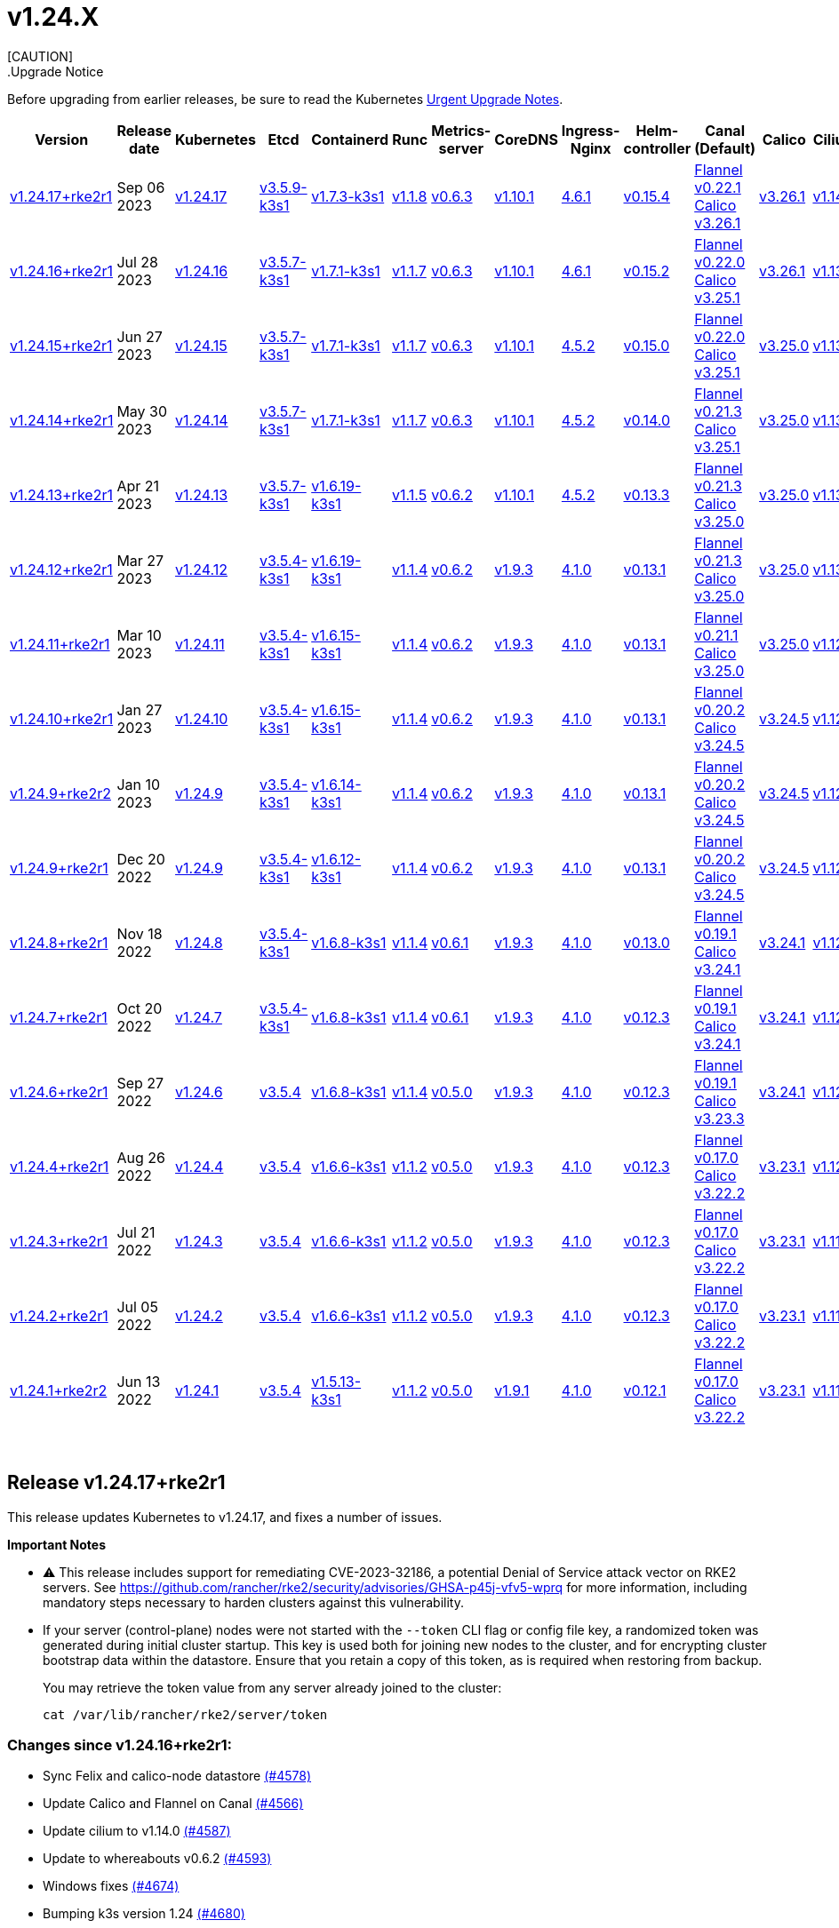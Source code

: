 = v1.24.X
:hide_table_of_contents: true
:sidebar_position: 7
[CAUTION]
.Upgrade Notice
====
Before upgrading from earlier releases, be sure to read the Kubernetes https://github.com/kubernetes/kubernetes/blob/master/CHANGELOG/CHANGELOG-1.24.md#urgent-upgrade-notes[Urgent Upgrade Notes].
====


|===
| Version | Release date | Kubernetes | Etcd | Containerd | Runc | Metrics-server | CoreDNS | Ingress-Nginx | Helm-controller | Canal (Default) | Calico | Cilium | Multus

| link:v1.24.X.adoc#release-v12417rke2r1[v1.24.17+rke2r1]
| Sep 06 2023
| https://github.com/kubernetes/kubernetes/blob/master/CHANGELOG/CHANGELOG-1.24.md#v12417[v1.24.17]
| https://github.com/k3s-io/etcd/releases/tag/v3.5.9-k3s1[v3.5.9-k3s1]
| https://github.com/k3s-io/containerd/releases/tag/v1.7.3-k3s1[v1.7.3-k3s1]
| https://github.com/opencontainers/runc/releases/tag/v1.1.8[v1.1.8]
| https://github.com/kubernetes-sigs/metrics-server/releases/tag/v0.6.3[v0.6.3]
| https://github.com/coredns/coredns/releases/tag/v1.10.1[v1.10.1]
| https://github.com/kubernetes/ingress-nginx/releases/tag/helm-chart-4.6.1[4.6.1]
| https://github.com/k3s-io/helm-controller/releases/tag/v0.15.4[v0.15.4]
| https://github.com/flannel-io/flannel/releases/tag/v0.22.1[Flannel v0.22.1] +
https://docs.tigera.io/calico/latest/release-notes/#v3.26[Calico v3.26.1]
| https://docs.tigera.io/calico/latest/release-notes/#v3.26[v3.26.1]
| https://github.com/cilium/cilium/releases/tag/v1.14.0[v1.14.0]
| https://github.com/k8snetworkplumbingwg/multus-cni/releases/tag/v4.0.2[v4.0.2]

| link:v1.24.X.adoc#release-v12416rke2r1[v1.24.16+rke2r1]
| Jul 28 2023
| https://github.com/kubernetes/kubernetes/blob/master/CHANGELOG/CHANGELOG-1.24.md#v12416[v1.24.16]
| https://github.com/k3s-io/etcd/releases/tag/v3.5.7-k3s1[v3.5.7-k3s1]
| https://github.com/k3s-io/containerd/releases/tag/v1.7.1-k3s1[v1.7.1-k3s1]
| https://github.com/opencontainers/runc/releases/tag/v1.1.7[v1.1.7]
| https://github.com/kubernetes-sigs/metrics-server/releases/tag/v0.6.3[v0.6.3]
| https://github.com/coredns/coredns/releases/tag/v1.10.1[v1.10.1]
| https://github.com/kubernetes/ingress-nginx/releases/tag/helm-chart-4.6.1[4.6.1]
| https://github.com/k3s-io/helm-controller/releases/tag/v0.15.2[v0.15.2]
| https://github.com/flannel-io/flannel/releases/tag/v0.22.0[Flannel v0.22.0] +
https://projectcalico.docs.tigera.io/archive/v3.25/release-notes/#v3251[Calico v3.25.1]
| https://projectcalico.docs.tigera.io/archive/v3.26/release-notes/#v3261[v3.26.1]
| https://github.com/cilium/cilium/releases/tag/v1.13.2[v1.13.2]
| https://github.com/k8snetworkplumbingwg/multus-cni/releases/tag/v4.0.2[v4.0.2]

| link:v1.24.X.adoc#release-v12415rke2r1[v1.24.15+rke2r1]
| Jun 27 2023
| https://github.com/kubernetes/kubernetes/blob/master/CHANGELOG/CHANGELOG-1.24.md#v12415[v1.24.15]
| https://github.com/k3s-io/etcd/releases/tag/v3.5.7-k3s1[v3.5.7-k3s1]
| https://github.com/k3s-io/containerd/releases/tag/v1.7.1-k3s1[v1.7.1-k3s1]
| https://github.com/opencontainers/runc/releases/tag/v1.1.7[v1.1.7]
| https://github.com/kubernetes-sigs/metrics-server/releases/tag/v0.6.3[v0.6.3]
| https://github.com/coredns/coredns/releases/tag/v1.10.1[v1.10.1]
| https://github.com/kubernetes/ingress-nginx/releases/tag/helm-chart-4.5.2[4.5.2]
| https://github.com/k3s-io/helm-controller/releases/tag/v0.15.0[v0.15.0]
| https://github.com/k3s-io/flannel/releases/tag/v0.22.0[Flannel v0.22.0] +
https://projectcalico.docs.tigera.io/archive/v3.25/release-notes/#v3251[Calico v3.25.1]
| https://projectcalico.docs.tigera.io/archive/v3.25/release-notes/#v3250[v3.25.0]
| https://github.com/cilium/cilium/releases/tag/v1.13.2[v1.13.2]
| https://github.com/k8snetworkplumbingwg/multus-cni/releases/tag/v3.9.3[v3.9.3]

| link:v1.24.X.adoc#release-v12414rke2r1[v1.24.14+rke2r1]
| May 30 2023
| https://github.com/kubernetes/kubernetes/blob/master/CHANGELOG/CHANGELOG-1.24.md#v12414[v1.24.14]
| https://github.com/k3s-io/etcd/releases/tag/v3.5.7-k3s1[v3.5.7-k3s1]
| https://github.com/k3s-io/containerd/releases/tag/v1.7.1-k3s1[v1.7.1-k3s1]
| https://github.com/opencontainers/runc/releases/tag/v1.1.7[v1.1.7]
| https://github.com/kubernetes-sigs/metrics-server/releases/tag/v0.6.3[v0.6.3]
| https://github.com/coredns/coredns/releases/tag/v1.10.1[v1.10.1]
| https://github.com/kubernetes/ingress-nginx/releases/tag/helm-chart-4.5.2[4.5.2]
| https://github.com/k3s-io/helm-controller/releases/tag/v0.14.0[v0.14.0]
| https://github.com/k3s-io/flannel/releases/tag/v0.21.3[Flannel v0.21.3] +
https://projectcalico.docs.tigera.io/archive/v3.25/release-notes/#v3251[Calico v3.25.1]
| https://projectcalico.docs.tigera.io/archive/v3.25/release-notes/#v3250[v3.25.0]
| https://github.com/cilium/cilium/releases/tag/v1.13.2[v1.13.2]
| https://github.com/k8snetworkplumbingwg/multus-cni/releases/tag/v3.9.3[v3.9.3]

| link:v1.24.X.adoc#release-v12413rke2r1[v1.24.13+rke2r1]
| Apr 21 2023
| https://github.com/kubernetes/kubernetes/blob/master/CHANGELOG/CHANGELOG-1.24.md#v12413[v1.24.13]
| https://github.com/k3s-io/etcd/releases/tag/v3.5.7-k3s1[v3.5.7-k3s1]
| https://github.com/k3s-io/containerd/releases/tag/v1.6.19-k3s1[v1.6.19-k3s1]
| https://github.com/opencontainers/runc/releases/tag/v1.1.5[v1.1.5]
| https://github.com/kubernetes-sigs/metrics-server/releases/tag/v0.6.2[v0.6.2]
| https://github.com/coredns/coredns/releases/tag/v1.10.1[v1.10.1]
| https://github.com/kubernetes/ingress-nginx/releases/tag/helm-chart-4.5.2[4.5.2]
| https://github.com/k3s-io/helm-controller/releases/tag/v0.13.3[v0.13.3]
| https://github.com/k3s-io/flannel/releases/tag/v0.21.3[Flannel v0.21.3] +
https://projectcalico.docs.tigera.io/archive/v3.25/release-notes/#v3250[Calico v3.25.0]
| https://projectcalico.docs.tigera.io/archive/v3.25/release-notes/#v3250[v3.25.0]
| https://github.com/cilium/cilium/releases/tag/v1.13.0[v1.13.0]
| https://github.com/k8snetworkplumbingwg/multus-cni/releases/tag/v3.9.3[v3.9.3]

| link:v1.24.X.adoc#release-v12412rke2r1[v1.24.12+rke2r1]
| Mar 27 2023
| https://github.com/kubernetes/kubernetes/blob/master/CHANGELOG/CHANGELOG-1.24.md#v12412[v1.24.12]
| https://github.com/k3s-io/etcd/releases/tag/v3.5.4-k3s1[v3.5.4-k3s1]
| https://github.com/k3s-io/containerd/releases/tag/v1.6.19-k3s1[v1.6.19-k3s1]
| https://github.com/opencontainers/runc/releases/tag/v1.1.4[v1.1.4]
| https://github.com/kubernetes-sigs/metrics-server/releases/tag/v0.6.2[v0.6.2]
| https://github.com/coredns/coredns/releases/tag/v1.9.3[v1.9.3]
| https://github.com/kubernetes/ingress-nginx/releases/tag/helm-chart-4.1.0[4.1.0]
| https://github.com/k3s-io/helm-controller/releases/tag/v0.13.1[v0.13.1]
| https://github.com/k3s-io/flannel/releases/tag/v0.21.3[Flannel v0.21.3] +
https://projectcalico.docs.tigera.io/archive/v3.25/release-notes/#v3250[Calico v3.25.0]
| https://projectcalico.docs.tigera.io/archive/v3.25/release-notes/#v3250[v3.25.0]
| https://github.com/cilium/cilium/releases/tag/v1.13.0[v1.13.0]
| https://github.com/k8snetworkplumbingwg/multus-cni/releases/tag/v3.9.3[v3.9.3]

| link:v1.24.X.adoc#release-v12411rke2r1[v1.24.11+rke2r1]
| Mar 10 2023
| https://github.com/kubernetes/kubernetes/blob/master/CHANGELOG/CHANGELOG-1.24.md#v12411[v1.24.11]
| https://github.com/k3s-io/etcd/releases/tag/v3.5.4-k3s1[v3.5.4-k3s1]
| https://github.com/k3s-io/containerd/releases/tag/v1.6.15-k3s1[v1.6.15-k3s1]
| https://github.com/opencontainers/runc/releases/tag/v1.1.4[v1.1.4]
| https://github.com/kubernetes-sigs/metrics-server/releases/tag/v0.6.2[v0.6.2]
| https://github.com/coredns/coredns/releases/tag/v1.9.3[v1.9.3]
| https://github.com/kubernetes/ingress-nginx/releases/tag/helm-chart-4.1.0[4.1.0]
| https://github.com/k3s-io/helm-controller/releases/tag/v0.13.1[v0.13.1]
| https://github.com/k3s-io/flannel/releases/tag/v0.21.1[Flannel v0.21.1] +
https://projectcalico.docs.tigera.io/archive/v3.25/release-notes/#v3250[Calico v3.25.0]
| https://projectcalico.docs.tigera.io/archive/v3.25/release-notes/#v3250[v3.25.0]
| https://github.com/cilium/cilium/releases/tag/v1.12.5[v1.12.5]
| https://github.com/k8snetworkplumbingwg/multus-cni/releases/tag/v3.9.3[v3.9.3]

| link:v1.24.X.adoc#release-v12410rke2r1[v1.24.10+rke2r1]
| Jan 27 2023
| https://github.com/kubernetes/kubernetes/blob/master/CHANGELOG/CHANGELOG-1.24.md#v12410[v1.24.10]
| https://github.com/k3s-io/etcd/releases/tag/v3.5.4-k3s1[v3.5.4-k3s1]
| https://github.com/k3s-io/containerd/releases/tag/v1.6.15-k3s1[v1.6.15-k3s1]
| https://github.com/opencontainers/runc/releases/tag/v1.1.4[v1.1.4]
| https://github.com/kubernetes-sigs/metrics-server/releases/tag/v0.6.2[v0.6.2]
| https://github.com/coredns/coredns/releases/tag/v1.9.3[v1.9.3]
| https://github.com/kubernetes/ingress-nginx/releases/tag/helm-chart-4.1.0[4.1.0]
| https://github.com/k3s-io/helm-controller/releases/tag/v0.13.1[v0.13.1]
| https://github.com/k3s-io/flannel/releases/tag/v0.20.2[Flannel v0.20.2] +
https://projectcalico.docs.tigera.io/archive/v3.24/release-notes/#v3245[Calico v3.24.5]
| https://projectcalico.docs.tigera.io/archive/v3.24/release-notes/#v3245[v3.24.5]
| https://github.com/cilium/cilium/releases/tag/v1.12.4[v1.12.4]
| https://github.com/k8snetworkplumbingwg/multus-cni/releases/tag/v3.9.3[v3.9.3]

| link:v1.24.X.adoc#release-v1249rke2r2[v1.24.9+rke2r2]
| Jan 10 2023
| https://github.com/kubernetes/kubernetes/blob/master/CHANGELOG/CHANGELOG-1.24.md#v1249[v1.24.9]
| https://github.com/k3s-io/etcd/releases/tag/v3.5.4-k3s1[v3.5.4-k3s1]
| https://github.com/k3s-io/containerd/releases/tag/v1.6.14-k3s1[v1.6.14-k3s1]
| https://github.com/opencontainers/runc/releases/tag/v1.1.4[v1.1.4]
| https://github.com/kubernetes-sigs/metrics-server/releases/tag/v0.6.2[v0.6.2]
| https://github.com/coredns/coredns/releases/tag/v1.9.3[v1.9.3]
| https://github.com/kubernetes/ingress-nginx/releases/tag/helm-chart-4.1.0[4.1.0]
| https://github.com/k3s-io/helm-controller/releases/tag/v0.13.1[v0.13.1]
| https://github.com/k3s-io/flannel/releases/tag/v0.20.2[Flannel v0.20.2] +
https://projectcalico.docs.tigera.io/archive/v3.24/release-notes/#v3245[Calico v3.24.5]
| https://projectcalico.docs.tigera.io/archive/v3.24/release-notes/#v3245[v3.24.5]
| https://github.com/cilium/cilium/releases/tag/v1.12.4[v1.12.4]
| https://github.com/k8snetworkplumbingwg/multus-cni/releases/tag/v3.9[v3.9]

| link:v1.24.X.adoc#release-v1249rke2r1[v1.24.9+rke2r1]
| Dec 20 2022
| https://github.com/kubernetes/kubernetes/blob/master/CHANGELOG/CHANGELOG-1.24.md#v1249[v1.24.9]
| https://github.com/k3s-io/etcd/releases/tag/v3.5.4-k3s1[v3.5.4-k3s1]
| https://github.com/k3s-io/containerd/releases/tag/v1.6.12-k3s1[v1.6.12-k3s1]
| https://github.com/opencontainers/runc/releases/tag/v1.1.4[v1.1.4]
| https://github.com/kubernetes-sigs/metrics-server/releases/tag/v0.6.2[v0.6.2]
| https://github.com/coredns/coredns/releases/tag/v1.9.3[v1.9.3]
| https://github.com/kubernetes/ingress-nginx/releases/tag/helm-chart-4.1.0[4.1.0]
| https://github.com/k3s-io/helm-controller/releases/tag/v0.13.1[v0.13.1]
| https://github.com/k3s-io/flannel/releases/tag/v0.20.2[Flannel v0.20.2] +
https://projectcalico.docs.tigera.io/archive/v3.24/release-notes/#v3245[Calico v3.24.5]
| https://projectcalico.docs.tigera.io/archive/v3.24/release-notes/#v3245[v3.24.5]
| https://github.com/cilium/cilium/releases/tag/v1.12.4[v1.12.4]
| https://github.com/k8snetworkplumbingwg/multus-cni/releases/tag/v3.9[v3.9]

| link:v1.24.X.adoc#release-v1248rke2r1[v1.24.8+rke2r1]
| Nov 18 2022
| https://github.com/kubernetes/kubernetes/blob/master/CHANGELOG/CHANGELOG-1.24.md#v1248[v1.24.8]
| https://github.com/k3s-io/etcd/releases/tag/v3.5.4-k3s1[v3.5.4-k3s1]
| https://github.com/k3s-io/containerd/releases/tag/v1.6.8-k3s1[v1.6.8-k3s1]
| https://github.com/opencontainers/runc/releases/tag/v1.1.4[v1.1.4]
| https://github.com/kubernetes-sigs/metrics-server/releases/tag/v0.6.1[v0.6.1]
| https://github.com/coredns/coredns/releases/tag/v1.9.3[v1.9.3]
| https://github.com/kubernetes/ingress-nginx/releases/tag/helm-chart-4.1.0[4.1.0]
| https://github.com/k3s-io/helm-controller/releases/tag/v0.13.0[v0.13.0]
| https://github.com/k3s-io/flannel/releases/tag/v0.19.1[Flannel v0.19.1] +
https://projectcalico.docs.tigera.io/archive/v3.24/release-notes/#v3241[Calico v3.24.1]
| https://projectcalico.docs.tigera.io/archive/v3.24/release-notes/#v3241[v3.24.1]
| https://github.com/cilium/cilium/releases/tag/v1.12.3[v1.12.3]
| https://github.com/k8snetworkplumbingwg/multus-cni/releases/tag/v3.8[v3.8]

| link:v1.24.X.adoc#release-v1247rke2r1[v1.24.7+rke2r1]
| Oct 20 2022
| https://github.com/kubernetes/kubernetes/blob/master/CHANGELOG/CHANGELOG-1.24.md#v1247[v1.24.7]
| https://github.com/k3s-io/etcd/releases/tag/v3.5.4-k3s1[v3.5.4-k3s1]
| https://github.com/k3s-io/containerd/releases/tag/v1.6.8-k3s1[v1.6.8-k3s1]
| https://github.com/opencontainers/runc/releases/tag/v1.1.4[v1.1.4]
| https://github.com/kubernetes-sigs/metrics-server/releases/tag/v0.6.1[v0.6.1]
| https://github.com/coredns/coredns/releases/tag/v1.9.3[v1.9.3]
| https://github.com/kubernetes/ingress-nginx/releases/tag/helm-chart-4.1.0[4.1.0]
| https://github.com/k3s-io/helm-controller/releases/tag/v0.12.3[v0.12.3]
| https://github.com/k3s-io/flannel/releases/tag/v0.19.1[Flannel v0.19.1] +
https://projectcalico.docs.tigera.io/archive/v3.24/release-notes/#v3241[Calico v3.24.1]
| https://projectcalico.docs.tigera.io/archive/v3.24/release-notes/#v3241[v3.24.1]
| https://github.com/cilium/cilium/releases/tag/v1.12.1[v1.12.1]
| https://github.com/k8snetworkplumbingwg/multus-cni/releases/tag/v3.8[v3.8]

| link:v1.24.X.adoc#release-v1246rke2r1[v1.24.6+rke2r1]
| Sep 27 2022
| https://github.com/kubernetes/kubernetes/blob/master/CHANGELOG/CHANGELOG-1.24.md#v1246[v1.24.6]
| https://github.com/k3s-io/etcd/releases/tag/v3.5.4[v3.5.4]
| https://github.com/k3s-io/containerd/releases/tag/v1.6.8-k3s1[v1.6.8-k3s1]
| https://github.com/opencontainers/runc/releases/tag/v1.1.4[v1.1.4]
| https://github.com/kubernetes-sigs/metrics-server/releases/tag/v0.5.0[v0.5.0]
| https://github.com/coredns/coredns/releases/tag/v1.9.3[v1.9.3]
| https://github.com/kubernetes/ingress-nginx/releases/tag/helm-chart-4.1.0[4.1.0]
| https://github.com/k3s-io/helm-controller/releases/tag/v0.12.3[v0.12.3]
| https://github.com/k3s-io/flannel/releases/tag/v0.19.1[Flannel v0.19.1] +
https://projectcalico.docs.tigera.io/archive/v3.23/release-notes/#v3233[Calico v3.23.3]
| https://projectcalico.docs.tigera.io/archive/v3.24/release-notes/#v3241[v3.24.1]
| https://github.com/cilium/cilium/releases/tag/v1.12.1[v1.12.1]
| https://github.com/k8snetworkplumbingwg/multus-cni/releases/tag/v3.8[v3.8]

| link:v1.24.X.adoc#release-v1244rke2r1[v1.24.4+rke2r1]
| Aug 26 2022
| https://github.com/kubernetes/kubernetes/blob/master/CHANGELOG/CHANGELOG-1.24.md#v1244[v1.24.4]
| https://github.com/k3s-io/etcd/releases/tag/v3.5.4[v3.5.4]
| https://github.com/k3s-io/containerd/releases/tag/v1.6.6-k3s1[v1.6.6-k3s1]
| https://github.com/opencontainers/runc/releases/tag/v1.1.2[v1.1.2]
| https://github.com/kubernetes-sigs/metrics-server/releases/tag/v0.5.0[v0.5.0]
| https://github.com/coredns/coredns/releases/tag/v1.9.3[v1.9.3]
| https://github.com/kubernetes/ingress-nginx/releases/tag/helm-chart-4.1.0[4.1.0]
| https://github.com/k3s-io/helm-controller/releases/tag/v0.12.3[v0.12.3]
| https://github.com/k3s-io/flannel/releases/tag/v0.17.0[Flannel v0.17.0] +
https://projectcalico.docs.tigera.io/archive/v3.22/release-notes/#v3222[Calico v3.22.2]
| https://projectcalico.docs.tigera.io/archive/v3.23/release-notes/#v3231[v3.23.1]
| https://github.com/cilium/cilium/releases/tag/v1.12.0[v1.12.0]
| https://github.com/k8snetworkplumbingwg/multus-cni/releases/tag/v3.8[v3.8]

| link:v1.24.X.adoc#release-v1243rke2r1[v1.24.3+rke2r1]
| Jul 21 2022
| https://github.com/kubernetes/kubernetes/blob/master/CHANGELOG/CHANGELOG-1.24.md#v1243[v1.24.3]
| https://github.com/k3s-io/etcd/releases/tag/v3.5.4[v3.5.4]
| https://github.com/k3s-io/containerd/releases/tag/v1.6.6-k3s1[v1.6.6-k3s1]
| https://github.com/opencontainers/runc/releases/tag/v1.1.2[v1.1.2]
| https://github.com/kubernetes-sigs/metrics-server/releases/tag/v0.5.0[v0.5.0]
| https://github.com/coredns/coredns/releases/tag/v1.9.3[v1.9.3]
| https://github.com/kubernetes/ingress-nginx/releases/tag/helm-chart-4.1.0[4.1.0]
| https://github.com/k3s-io/helm-controller/releases/tag/v0.12.3[v0.12.3]
| https://github.com/k3s-io/flannel/releases/tag/v0.17.0[Flannel v0.17.0] +
https://projectcalico.docs.tigera.io/archive/v3.22/release-notes/#v3222[Calico v3.22.2]
| https://projectcalico.docs.tigera.io/archive/v3.23/release-notes/#v3231[v3.23.1]
| https://github.com/cilium/cilium/releases/tag/v1.11.5[v1.11.5]
| https://github.com/k8snetworkplumbingwg/multus-cni/releases/tag/v3.8[v3.8]

| link:v1.24.X.adoc#release-v1242rke2r1[v1.24.2+rke2r1]
| Jul 05 2022
| https://github.com/kubernetes/kubernetes/blob/master/CHANGELOG/CHANGELOG-1.24.md#v1242[v1.24.2]
| https://github.com/k3s-io/etcd/releases/tag/v3.5.4[v3.5.4]
| https://github.com/k3s-io/containerd/releases/tag/v1.6.6-k3s1[v1.6.6-k3s1]
| https://github.com/opencontainers/runc/releases/tag/v1.1.2[v1.1.2]
| https://github.com/kubernetes-sigs/metrics-server/releases/tag/v0.5.0[v0.5.0]
| https://github.com/coredns/coredns/releases/tag/v1.9.3[v1.9.3]
| https://github.com/kubernetes/ingress-nginx/releases/tag/helm-chart-4.1.0[4.1.0]
| https://github.com/k3s-io/helm-controller/releases/tag/v0.12.3[v0.12.3]
| https://github.com/k3s-io/flannel/releases/tag/v0.17.0[Flannel v0.17.0] +
https://projectcalico.docs.tigera.io/archive/v3.22/release-notes/#v3222[Calico v3.22.2]
| https://projectcalico.docs.tigera.io/archive/v3.23/release-notes/#v3231[v3.23.1]
| https://github.com/cilium/cilium/releases/tag/v1.11.5[v1.11.5]
| https://github.com/k8snetworkplumbingwg/multus-cni/releases/tag/v3.8[v3.8]

| link:v1.24.X.adoc#release-v1241rke2r2[v1.24.1+rke2r2]
| Jun 13 2022
| https://github.com/kubernetes/kubernetes/blob/master/CHANGELOG/CHANGELOG-1.24.md#v1241[v1.24.1]
| https://github.com/k3s-io/etcd/releases/tag/v3.5.4[v3.5.4]
| https://github.com/k3s-io/containerd/releases/tag/v1.5.13-k3s1[v1.5.13-k3s1]
| https://github.com/opencontainers/runc/releases/tag/v1.1.2[v1.1.2]
| https://github.com/kubernetes-sigs/metrics-server/releases/tag/v0.5.0[v0.5.0]
| https://github.com/coredns/coredns/releases/tag/v1.9.1[v1.9.1]
| https://github.com/kubernetes/ingress-nginx/releases/tag/helm-chart-4.1.0[4.1.0]
| https://github.com/k3s-io/helm-controller/releases/tag/v0.12.1[v0.12.1]
| https://github.com/k3s-io/flannel/releases/tag/v0.17.0[Flannel v0.17.0] +
https://projectcalico.docs.tigera.io/archive/v3.22/release-notes/#v3222[Calico v3.22.2]
| https://projectcalico.docs.tigera.io/archive/v3.23/release-notes/#v3231[v3.23.1]
| https://github.com/cilium/cilium/releases/tag/v1.11.5[v1.11.5]
| https://github.com/k8snetworkplumbingwg/multus-cni/releases/tag/v3.8[v3.8]
|===

{blank} +

== Release v1.24.17+rke2r1

// v1.24.17+rke2r1

This release updates Kubernetes to v1.24.17, and fixes a number of issues.

*Important Notes*

* ⚠️ This release includes support for remediating CVE-2023-32186, a potential Denial of Service attack vector on RKE2 servers. See https://github.com/rancher/rke2/security/advisories/GHSA-p45j-vfv5-wprq for more information, including mandatory steps necessary to harden clusters against this vulnerability.
* If your server (control-plane) nodes were not started with the `--token` CLI flag or config file key, a randomized token was generated during initial cluster startup. This key is used both for joining new nodes to the cluster, and for encrypting cluster bootstrap data within the datastore. Ensure that you retain a copy of this token, as is required when restoring from backup.
+
You may retrieve the token value from any server already joined to the cluster:
+
[,bash]
----
cat /var/lib/rancher/rke2/server/token
----

=== Changes since v1.24.16+rke2r1:

* Sync Felix and calico-node datastore https://github.com/rancher/rke2/pull/4578[(#4578)]
* Update Calico and Flannel on Canal https://github.com/rancher/rke2/pull/4566[(#4566)]
* Update cilium to v1.14.0 https://github.com/rancher/rke2/pull/4587[(#4587)]
* Update to whereabouts v0.6.2 https://github.com/rancher/rke2/pull/4593[(#4593)]
* Windows fixes https://github.com/rancher/rke2/pull/4674[(#4674)]
* Bumping k3s version 1.24 https://github.com/rancher/rke2/pull/4680[(#4680)]
* Version bumps and backports for 2023-08 release https://github.com/rancher/rke2/pull/4687[(#4687)]
 ** Updated the embedded containerd to v1.7.3+k3s1
 ** Updated the embedded runc to v1.1.8
 ** Updated the embedded etcd to v3.5.9+k3s1
 ** Security bump to docker/distribution
 ** Fix static pod UID generation and cleanup
 ** Fix default server address for rotate-ca command
* Upgrade multus chart to v4.0.2-build2023081100 https://github.com/rancher/rke2/pull/4682[(#4682)]
* Update to 1.24.17 https://github.com/rancher/rke2/pull/4689[(#4689)]
* Bump K3s version for v1.24 https://github.com/rancher/rke2/pull/4704[(#4704)]
 ** Added a new `--tls-san-security` option. This flag defaults to false, but can be set to true to disable automatically adding SANs to the server's TLS certificate to satisfy any hostname requested by a client.
* Add additional static pod cleanup during cluster reset https://github.com/rancher/rke2/pull/4727[(#4727)]

'''

== Release https://github.com/rancher/rke2/releases/tag/v1.24.16+rke2r1[v1.24.16+rke2r1]

// v1.24.16+rke2r1

This release updates Kubernetes to v1.24.16, and fixes a number of issues.

*Important Note*

If your server (control-plane) nodes were not started with the `--token` CLI flag or config file key, a randomized token was generated during initial cluster startup. This key is used both for joining new nodes to the cluster, and for encrypting cluster bootstrap data within the datastore. Ensure that you retain a copy of this token, as is required when restoring from backup.

You may retrieve the token value from any server already joined to the cluster:

[,bash]
----
cat /var/lib/rancher/rke2/server/token
----

=== Changes since v1.24.15+rke2r1:

* Update Calico to v3.26.1 https://github.com/rancher/rke2/pull/4426[(#4426)]
* Update multus version https://github.com/rancher/rke2/pull/4434[(#4434)]
* Add log files for felix and calico https://github.com/rancher/rke2/pull/4440[(#4440)]
* Update K3s for 2023-07 releases https://github.com/rancher/rke2/pull/4450[(#4450)]
* Bump ingress-nginx charts to v1.7.1 https://github.com/rancher/rke2/pull/4456[(#4456)]
* Add support for cni none on windows and initial windows-bgp backend https://github.com/rancher/rke2/pull/4462[(#4462)]
* Updated Calico crd on Canal https://github.com/rancher/rke2/pull/4469[(#4469)]
* Update to v1.24.16 https://github.com/rancher/rke2/pull/4497[(#4497)]

'''

== Release https://github.com/rancher/rke2/releases/tag/v1.24.15+rke2r1[v1.24.15+rke2r1]

// v1.24.15+rke2r1

This release updates Kubernetes to v1.24.15, and fixes a number of issues.

*Important Note*

If your server (control-plane) nodes were not started with the `--token` CLI flag or config file key, a randomized token was generated during initial cluster startup. This key is used both for joining new nodes to the cluster, and for encrypting cluster bootstrap data within the datastore. Ensure that you retain a copy of this token, as is required when restoring from backup.

You may retrieve the token value from any server already joined to the cluster:

[,bash]
----
cat /var/lib/rancher/rke2/server/token
----

=== Changes since v1.24.14+rke2r1:

* Update canal chart https://github.com/rancher/rke2/pull/4345[(#4345)]
* Bump K3s version for v1.24 https://github.com/rancher/rke2/pull/4359[(#4359)]
* Update rke2 https://github.com/rancher/rke2/pull/4366[(#4366)]
* Bump harvester cloud provider 0.2.2 https://github.com/rancher/rke2/pull/4374[(#4374)]
* Preserve mode when extracting runtime data https://github.com/rancher/rke2/pull/4380[(#4380)]
* Use our own file copy logic instead of continuity https://github.com/rancher/rke2/pull/4391[(#4391)]

'''

== Release https://github.com/rancher/rke2/releases/tag/v1.24.14+rke2r1[v1.24.14+rke2r1]

// v1.24.14+rke2r1

This release updates Kubernetes to v1.24.14, and fixes a number of issues.

*Important Note*

. If your server (control-plane) nodes were not started with the `--token` CLI flag or config file key, a randomized token was generated during initial cluster startup. This key is used both for joining new nodes to the cluster, and for encrypting cluster bootstrap data within the datastore. Ensure that you retain a copy of this token, as is required when restoring from backup.

You may retrieve the token value from any server already joined to the cluster:

[,bash]
----
cat /var/lib/rancher/rke2/server/token
----

. Many systems have updated their packages with newer version of container-selinux (> v2.191.0) which is incompatible with our rke2-selinux policy and require a change in policy. We have updated our policy; you will notice the rke2-selinux package being upgraded from version v0.11.1 to newer version v0.12.0.

=== Changes since v1.24.13+rke2r1:

* Fix drone dispatch step https://github.com/rancher/rke2/pull/4150[(#4150)]
* Update Cilium to v1.13.2 https://github.com/rancher/rke2/pull/4177[(#4177)]
* Bump golangci-lint for golang 1.20 compat and fix warnings https://github.com/rancher/rke2/pull/4189[(#4189)]
* Enable --with-node-id flag (#4131) https://github.com/rancher/rke2/pull/4192[(#4192)]
* Update Calico image on Canal https://github.com/rancher/rke2/pull/4220[(#4220)]
* Move Drone dispatch pipeline https://github.com/rancher/rke2/pull/4203[(#4203)]
* Backport fixes and bump K3s/containerd/runc versions https://github.com/rancher/rke2/pull/4213[(#4213)]
 ** The bundled containerd and runc versions have been bumped to v1.7.1-k3s1/v1.1.7
 ** Replace `github.com/ghodss/yaml` with `sigs.k8s.io/yaml`
 ** Fix hardcoded file mount handling for default audit log filename
* Bump metrics-server to v0.6.3 https://github.com/rancher/rke2/pull/4247[(#4247)]
* V1.24.14+rke2r1 https://github.com/rancher/rke2/pull/4262[(#4262)]
* Bump vsphere csi/cpi charts https://github.com/rancher/rke2/pull/4274[(#4274)]
* Bump vsphere csi to remove duplicate CSI deployment. https://github.com/rancher/rke2/pull/4298[(#4298)]

'''

== Release https://github.com/rancher/rke2/releases/tag/v1.24.13+rke2r1[v1.24.13+rke2r1]

// v1.24.13+rke2r1

This release updates Kubernetes to v1.24.13, and fixes a number of issues.

*Important Note*

If your server (control-plane) nodes were not started with the `--token` CLI flag or config file key, a randomized token was generated during initial cluster startup. This key is used both for joining new nodes to the cluster, and for encrypting cluster bootstrap data within the datastore. Ensure that you retain a copy of this token, as is required when restoring from backup.

You may retrieve the token value from any server already joined to the cluster:

[,bash]
----
cat /var/lib/rancher/rke2/server/token
----

=== Changes since v1.24.12+rke2r1:

* Update whereabouts to v0.6.1 https://github.com/rancher/rke2/pull/4084[(#4084)]
* Updated Calico chart to add crd missing values https://github.com/rancher/rke2/pull/4049[(#4049)]
* Bump ingress-nginx to 1.6.4 https://github.com/rancher/rke2/pull/4095[(#4095)]
* Bump k3s and component versions for 2023-04 release https://github.com/rancher/rke2/pull/4100[(#4100)]
* Automatically add volume mount for audit-log-path dir if set https://github.com/rancher/rke2/pull/4110[(#4110)]
* Update Kubernetes to v1.24.13 https://github.com/rancher/rke2/pull/4117[(#4117)]

'''

== Release https://github.com/rancher/rke2/releases/tag/v1.24.12+rke2r1[v1.24.12+rke2r1]

// v1.24.12+rke2r1

This release updates Kubernetes to v1.24.12, and fixes a number of issues.

*Important Note*

If your server (control-plane) nodes were not started with the `--token` CLI flag or config file key, a randomized token was generated during initial cluster startup. This key is used both for joining new nodes to the cluster, and for encrypting cluster bootstrap data within the datastore. Ensure that you retain a copy of this token, as is required when restoring from backup.

You may retrieve the token value from any server already joined to the cluster:

[,bash]
----
cat /var/lib/rancher/rke2/server/token
----

=== Changes since v1.24.11+rke2r1:

* Update Flannel version to v0.21.3 on Canal https://github.com/rancher/rke2/pull/3984[(#3984)]
* Remove Root debug + Remove unmounts https://github.com/rancher/rke2/pull/3987[(#3987)]
* Bump K3s https://github.com/rancher/rke2/pull/3991[(#3991)]
* Don't package empty windows folder https://github.com/rancher/rke2/pull/3997[(#3997)]
* Update cilim to v1.13.0 https://github.com/rancher/rke2/pull/4007[(#4007)]
* Bump harvester csi driver to v0.1.16 https://github.com/rancher/rke2/pull/4006[(#4006)]
* Bump k3s and containerd https://github.com/rancher/rke2/pull/4016[(#4016)]
* Improve uninstallation on RHEL based OS https://github.com/rancher/rke2/pull/4020[(#4020)]
* Update 1.24 and Go https://github.com/rancher/rke2/pull/4030[(#4030)]

'''

== Release https://github.com/rancher/rke2/releases/tag/v1.24.11+rke2r1[v1.24.11+rke2r1]

// v1.24.11+rke2r1

This release updates Kubernetes to v1.24.11, and fixes a number of issues.

*Important Note*

If your server (control-plane) nodes were not started with the `--token` CLI flag or config file key, a randomized token was generated during initial cluster startup. This key is used both for joining new nodes to the cluster, and for encrypting cluster bootstrap data within the datastore. Ensure that you retain a copy of this token, as is required when restoring from backup.

You may retrieve the token value from any server already joined to the cluster:

[,bash]
----
cat /var/lib/rancher/rke2/server/token
----

=== Changes since v1.24.10+rke2r1:

* Don't handle kube-proxy in static pod cleanup https://github.com/rancher/rke2/pull/3836[(#3836)]
* Bump cilium images https://github.com/rancher/rke2/pull/3826[(#3826)]
* Update canal chart to v3.25.0-build2023020901 https://github.com/rancher/rke2/pull/3885[(#3885)]
* Remove pod logs as part of killall https://github.com/rancher/rke2/pull/3868[(#3868)]
* Bump wharfie and go-containerregistry https://github.com/rancher/rke2/pull/3865[(#3865)]
* Update Calico to v3.25.0 https://github.com/rancher/rke2/pull/3891[(#3891)]
* Bump k3s version https://github.com/rancher/rke2/pull/3899[(#3899)]
 ** Fixed an issue where leader-elected controllers for managed etcd did not run on etcd-only nodes
 ** RKE2 now functions properly when the cluster CA certificates are signed by an existing root or intermediate CA. You can find a sample script for generating such certificates before RKE2 starts in the K3s repo at https://github.com/k3s-io/k3s/blob/master/contrib/util/generate-custom-ca-certs.sh[contrib/util/certs.sh].
 ** RKE2 now supports `kubeadm` style join tokens. `rke2 token create` now creates join token secrets, optionally with a limited TTL.
 ** RKE2 agents joined with an expired or deleted token stay in the cluster using existing client certificates via the NodeAuthorization admission plugin, unless their Node object is deleted from the cluster.
 ** ServiceLB now honors the Service's ExternalTrafficPolicy. When set to Local, the LoadBalancer will only advertise addresses of Nodes with a Pod for the Service, and will not forward traffic to other cluster members. (ServiceLB is still disabled by default)
* Bump K3s commit https://github.com/rancher/rke2/pull/3907[(#3907)]
* Add bootstrap token auth handler https://github.com/rancher/rke2/pull/3922[(#3922)]
* Update to kubernetes v1.24.11 https://github.com/rancher/rke2/pull/3950[(#3950)]

'''

== Release https://github.com/rancher/rke2/releases/tag/v1.24.10+rke2r1[v1.24.10+rke2r1]

// v1.24.10+rke2r1

This release updates Kubernetes to v1.24.10 to backport registry changes and fix two critical issues.

*Important Note*

If your server (control-plane) nodes were not started with the `--token` CLI flag or config file key, a randomized token was generated during initial cluster startup. This key is used both for joining new nodes to the cluster, and for encrypting cluster bootstrap data within the datastore. Ensure that you retain a copy of this token, as is required when restoring from backup.

You may retrieve the token value from any server already joined to the cluster:

[,bash]
----
cat /var/lib/rancher/rke2/server/token
----

=== Changes since v1.24.9+rke2r2:

* Update multus to v3.9.3 and whereabouts to v0.6 https://github.com/rancher/rke2/pull/3792[(#3792)]
* Bump vSphere CPI chart to v1.24.3 https://github.com/rancher/rke2/pull/3763[(#3763)]
* Generate report and upload test results (#3771) https://github.com/rancher/rke2/pull/3795[(#3795)]
* Bump harvester cloud provider and harvester csi driver https://github.com/rancher/rke2/pull/3784[(#3784)]
* Bump containerd to v1.6.15-k3s1 https://github.com/rancher/rke2/pull/3779[(#3779)]
* Bump K3s version for tls-cipher-suites fix https://github.com/rancher/rke2/pull/3798[(#3798)]

'''

== Release https://github.com/rancher/rke2/releases/tag/v1.24.9+rke2r2[v1.24.9+rke2r2]

// v1.24.9+rke2r2

This release updates containerd to v1.6.14 to resolve an issue where pods would lose their CNI information when containerd was restarted.

*Important Note*

If your server (control-plane) nodes were not started with the `--token` CLI flag or config file key, a randomized token was generated during initial cluster startup. This key is used both for joining new nodes to the cluster, and for encrypting cluster bootstrap data within the datastore. Ensure that you retain a copy of this token, as is required when restoring from backup.

You may retrieve the token value from any server already joined to the cluster:

[,bash]
----
cat /var/lib/rancher/rke2/server/token
----

=== Changes since v1.24.9+rke2r1:

* Bump containerd to v1.6.14-k3s1 https://github.com/rancher/rke2/pull/3747[(#3747)]
 ** The embedded containerd version has been bumped to v1.6.14-k3s1. This includes a backported fix for https://github.com/containerd/containerd/issues/7843[containerd/7843] which caused pods to lose their CNI info when containerd was restarted, which in turn caused the kubelet to recreate the pod.
 ** Windows agents now use the k3s fork of containerd, which includes support for registry rewrites.

'''

== Release https://github.com/rancher/rke2/releases/tag/v1.24.9+rke2r1[v1.24.9+rke2r1]

// v1.24.9+rke2r1

____
== ⚠️ WARNING

This release is affected by https://github.com/containerd/containerd/issues/7843, which causes the kubelet to restart all pods whenever RKE2 is restarted. For this reason, we have removed this RKE2 release from the channel server. Please use `v1.24.9+rke2r2` instead.
____

This release updates Kubernetes to v1.24.9, fixes a number of minor issues, and includes security updates.

*Important Note*

If your server (control-plane) nodes were not started with the `--token` CLI flag or config file key, a randomized token was generated during initial cluster startup. This key is used both for joining new nodes to the cluster, and for encrypting cluster bootstrap data within the datastore. Ensure that you retain a copy of this token, as is required when restoring from backup.

You may retrieve the token value from any server already joined to the cluster:

[,bash]
----
cat /var/lib/rancher/rke2/server/token
----

=== Changes since v1.24.8+rke2r1:

* Add more tests to the windows env https://github.com/rancher/rke2/pull/3606[(#3606)]
* Update Canal version https://github.com/rancher/rke2/pull/3626[(#3626)]
* [Backport 1.24] update rke2-calico chart to v3.24.501 https://github.com/rancher/rke2/pull/3630[(#3630)]
* [Backport 1.24] update multus chart to v3.9-build2022102805 https://github.com/rancher/rke2/pull/3636[(#3636)]
* Backports for 2022-12 https://github.com/rancher/rke2/pull/3648[(#3648)]
* Updated cilium version and added new cilium images https://github.com/rancher/rke2/pull/3643[(#3643)]
* Support autodetection interface methods in windows https://github.com/rancher/rke2/pull/3651[(#3651)]
* Bump hardened-ingress-nginx to v1.4.1 https://github.com/rancher/rke2/pull/3616[(#3616)]
* Update to version 1.24.9 https://github.com/rancher/rke2/pull/3659[(#3659)]
* Bump K3s and containerd version for v1.24 https://github.com/rancher/rke2/pull/3676[(#3676)]
* [Backport v1.24] Fixed cilium chart when enabled hubble images https://github.com/rancher/rke2/pull/3689[(#3689)]
* Bump ingress-nginx https://github.com/rancher/rke2/pull/3705[(#3705)]

'''

== Release https://github.com/rancher/rke2/releases/tag/v1.24.8+rke2r1[v1.24.8+rke2r1]

// v1.24.8+rke2r1

This release updates Kubernetes to v1.24.8, fixes a number of minor issues, and includes security updates.

*Important Note*

If your server (control-plane) nodes were not started with the `--token` CLI flag or config file key, a randomized token was generated during initial cluster startup. This key is used both for joining new nodes to the cluster, and for encrypting cluster bootstrap data within the datastore. Ensure that you retain a copy of this token, as is required when restoring from backup.

You may retrieve the token value from any server already joined to the cluster:

[,bash]
----
cat /var/lib/rancher/rke2/server/token
----

=== Changes since v1.24.7+rke2r1:

* Remove the CNI plugin dir when uninstalling rke2 https://github.com/rancher/rke2/pull/3503[(#3503)]
* Update Cilium to 1.12.3 and use portmap as default https://github.com/rancher/rke2/pull/3511[(#3511)]
* Read VXLAN_ADAPTER env and use it to create the external network https://github.com/rancher/rke2/pull/3524[(#3524)]
* Bump K3s version for v1.24 https://github.com/rancher/rke2/pull/3528[(#3528)]
* Update Calico chart to support PSP for CIS 1.6 https://github.com/rancher/rke2/pull/3536[(#3536)]
* Bump vsphere charts https://github.com/rancher/rke2/pull/3538[(#3538)]
* Use the Cilium chart that fixes the portmap issue with system_default... https://github.com/rancher/rke2/pull/3554[(#3554)]

'''

== Release https://github.com/rancher/rke2/releases/tag/v1.24.7+rke2r1[v1.24.7+rke2r1]

// v1.24.7+rke2r1

This release updates Kubernetes to v1.24.7, fixes a number of minor issues, and includes security updates.

*Important Note*

If your server (control-plane) nodes were not started with the `--token` CLI flag or config file key, a randomized token was generated during initial cluster startup. This key is used both for joining new nodes to the cluster, and for encrypting cluster bootstrap data within the datastore. Ensure that you retain a copy of this token, as is required when restoring from backup.

You may retrieve the token value from any server already joined to the cluster:

[,bash]
----
cat /var/lib/rancher/rke2/server/token
----

=== Changes since v1.24.6+rke2r1:

* Upgrade Calico version on Windows https://github.com/rancher/rke2/pull/3396[(#3396)]
* Bump vsphere csi/cpi charts and images https://github.com/rancher/rke2/pull/3358[(#3358)]
* Updated Canal chart to fix token renewal from calico-node https://github.com/rancher/rke2/pull/3431[(#3431)]
* K3s pull-through and backports from master https://github.com/rancher/rke2/pull/3435[(#3435)]
* Update canal to v3.24.1 https://github.com/rancher/rke2/pull/3447[(#3447)]
* Bump CCM image tag  https://github.com/rancher/rke2/pull/3466[(#3466)]

'''

== Release https://github.com/rancher/rke2/releases/tag/v1.24.6+rke2r1[v1.24.6+rke2r1]

// v1.24.6+rke2r1

This release updates Kubernetes to v1.24.6, fixes a number of minor issues, and includes security updates.

*Important Note*

If your server (control-plane) nodes were not started with the `--token` CLI flag or config file key, a randomized token was generated during initial cluster startup. This key is used both for joining new nodes to the cluster, and for encrypting cluster bootstrap data within the datastore. Ensure that you retain a copy of this token, as is required when restoring from backup.

You may retrieve the token value from any server already joined to the cluster:

[,bash]
----
cat /var/lib/rancher/rke2/server/token
----

=== Changes since v1.24.4+rke2r1:

* Update Cilium version and remove startup-script https://github.com/rancher/rke2/pull/3274[(#3274)]
* Update channel server stable to 1.24.4 https://github.com/rancher/rke2/pull/3269[(#3269)]
* Update canal version https://github.com/rancher/rke2/pull/3272[(#3272)]
* Bump the cilium chart version https://github.com/rancher/rke2/pull/3289[(#3289)]
* Rework vagrant install tests https://github.com/rancher/rke2/pull/3237[(#3237)]
* [release-1.24] Bump containerd v1.6.8 / runc v1.1.4
* The bundled version of runc has been bumped to v1.1.4
* The embedded containerd version has been bumped to v1.6.8-k3s1 https://github.com/rancher/rke2/pull/3301[(#3301)]
* [Release 1.24] Update calico to v3.23.3 https://github.com/rancher/rke2/pull/3318[(#3318)]
* [release-1.24] Fix static pod cleanup when using container-runtime-endpoint https://github.com/rancher/rke2/pull/3332[(#3332)]
* [Release 1.24] Update calico to v3.24.1 https://github.com/rancher/rke2/pull/3343[(#3343)]
* Update for 1.24 patches https://github.com/rancher/rke2/pull/3351[(#3351)]
* Update k8s to 1.24.6 https://github.com/rancher/rke2/pull/3370[(#3370)]

'''

== Release https://github.com/rancher/rke2/releases/tag/v1.24.4+rke2r1[v1.24.4+rke2r1]

// v1.24.4+rke2r1

This release updates Kubernetes to v1.24.4, fixes a number of minor issues, and includes security updates.

*Important Note*

If your server (control-plane) nodes were not started with the `--token` CLI flag or config file key, a randomized token was generated during initial cluster startup. This key is used both for joining new nodes to the cluster, and for encrypting cluster bootstrap data within the datastore. Ensure that you retain a copy of this token, as is required when restoring from backup.

You may retrieve the token value from any server already joined to the cluster:

[,bash]
----
cat /var/lib/rancher/rke2/server/token
----

=== Changes since v1.24.3+rke2r1:

* Updating stable to 1.23.9 https://github.com/rancher/rke2/pull/3179[(#3179)]
* Updated cilium to v1.12.0 https://github.com/rancher/rke2/pull/3185[(#3185)]
* Remove refs to migration https://github.com/rancher/rke2/pull/3191[(#3191)]
* Add health checks to apiserver and kube-proxy https://github.com/rancher/rke2/pull/3146[(#3146)]
* Fix broken links to landscape.cncf.io in docs https://github.com/rancher/rke2/pull/3149[(#3149)]
* Don't create force-restart dir in current working dir when restoring https://github.com/rancher/rke2/pull/3197[(#3197)]
* Improve static pod probing
* RKE2 static pods now include readiness, liveness, and startup probes with defaults that match those configured by kubeadm.
* RKE2 static pod probe timings and thresholds can be customized with the `--control-plane-probe-configuration` flag. https://github.com/rancher/rke2/pull/3204[(#3204)]
* Bump K3s and remotedialer https://github.com/rancher/rke2/pull/3208[(#3208)]
* Add ingress network policy https://github.com/rancher/rke2/pull/3220[(#3220)]
* Adding format for adrs, adding process for updating and revisiting https://github.com/rancher/rke2/pull/3161[(#3161)]
* Use container-runtime-endpoint flag for criConnection https://github.com/rancher/rke2/pull/3232[(#3232)]
* Convert codespell from Drone to GH actions https://github.com/rancher/rke2/pull/3246[(#3246)]
* Upgrade to v1.24.4-rke2r1 https://github.com/rancher/rke2/pull/3243[(#3243)]
* Work around issue with empty servicelb namespace https://github.com/rancher/rke2/pull/3255[(#3255)]
* Fix issue setting multiple control-plane config values from config file https://github.com/rancher/rke2/pull/3257[(#3257)]
* Document ingress in CIS mode issue https://github.com/rancher/rke2/pull/3264[(#3264)]
* Bump K3s version for v1.24 https://github.com/rancher/rke2/pull/3265[(#3265)]

'''

== Release https://github.com/rancher/rke2/releases/tag/v1.24.3+rke2r1[v1.24.3+rke2r1]

// v1.24.3+rke2r1

This release updates Kubernetes to v1.24.3, fixes a number of minor issues, and includes security updates.

*Important Note*

If your server (control-plane) nodes were not started with the `--token` CLI flag or config file key, a randomized token was generated during initial cluster startup. This key is used both for joining new nodes to the cluster, and for encrypting cluster bootstrap data within the datastore. Ensure that you retain a copy of this token, as is required when restoring from backup.

You may retrieve the token value from any server already joined to the cluster:

[,bash]
----
cat /var/lib/rancher/rke2/server/token
----

=== Changes since v1.24.2+rke2r1:

* Update channels https://github.com/rancher/rke2/pull/3135[(#3135)]
* Bump ingress-nginx to 4.1.004 https://github.com/rancher/rke2/pull/3131[(#3131)]
* Bump harvester cloud provider 0.1.13 https://github.com/rancher/rke2/pull/3138[(#3138)]
* Update migration doc to reflect unsupported / experimental https://github.com/rancher/rke2/pull/3143[(#3143)]
* July release 1.24 r1 https://github.com/rancher/rke2/pull/3152[(#3152)]
* Add a readme to explain our implementation of ADRs https://github.com/rancher/rke2/pull/3154[(#3154)]
* Bump CRI timeout to 34 minutes https://github.com/rancher/rke2/pull/3158[(#3158)]
* Consolidate staticPod timeout to static 30 minutes https://github.com/rancher/rke2/pull/3166[(#3166)]

'''

== Release https://github.com/rancher/rke2/releases/tag/v1.24.2+rke2r1[v1.24.2+rke2r1]

// v1.24.2+rke2r1

This release updates Kubernetes to v1.24.2, fixes a number of minor issues, and includes security updates.

*Important Notes*

If your server (control-plane) nodes were not started with the `--token` CLI flag or config file key, a randomized token was generated during initial cluster startup. This key is used both for joining new nodes to the cluster, and for encrypting cluster bootstrap data within the datastore. Ensure that you retain a copy of this token, as is required when restoring from backup.

You may retrieve the token value from any server already joined to the cluster:

[,bash]
----
cat /var/lib/rancher/rke2/server/token
----

=== Changes since v1.24.1+rke2r2:

* Adding tolerations for master nodes https://github.com/rancher/rke2/pull/2884[(#2884)]
* Remove kube-ipvs0 interface when cleaning up https://github.com/rancher/rke2/pull/3018[(#3018)]
* Update canal docs https://github.com/rancher/rke2/pull/2959[(#2959)]
* Update dual-stack docs https://github.com/rancher/rke2/pull/3019[(#3019)]
* E2E: split-server test and groundwork for test-pad tool https://github.com/rancher/rke2/pull/2997[(#2997)]
* Update default component requests https://github.com/rancher/rke2/pull/2987[(#2987)]
* Removed dweomer from maintainers https://github.com/rancher/rke2/pull/2941[(#2941)]
* Update RKE2 hardening guide https://github.com/rancher/rke2/pull/2507[(#2507)]
* Extend registry mirror configuration https://github.com/rancher/rke2/pull/2819[(#2819)]
* Add Static Pod Startup Hook + K3s Bump + CoreDNS bump https://github.com/rancher/rke2/pull/3054[(#3054)]
* Updated cilium chart to support IPv6 only config https://github.com/rancher/rke2/pull/3069[(#3069)]
* Update Canal issues with IP exhaustion https://github.com/rancher/rke2/pull/3039[(#3039)]
* Update multus charts to v3.8-build2021110403 https://github.com/rancher/rke2/pull/3043[(#3043)]
* Use serializable health checks for etcd probes https://github.com/rancher/rke2/pull/3073[(#3073)]
* Bump K3s and helm-controller versions https://github.com/rancher/rke2/pull/3079[(#3079)]
* Update channel server for May patch release https://github.com/rancher/rke2/pull/3053[(#3053)]
* Adding additional line to update rke2 https://github.com/rancher/rke2/pull/2990[(#2990)]
* June release 1.24 https://github.com/rancher/rke2/pull/3088[(#3088)]
* Double number of steps for criBackoff
* Bump K3s version for cluster upgrade egress-selector-mode fix https://github.com/rancher/rke2/pull/3122[(#3122)]

'''

== Release https://github.com/rancher/rke2/releases/tag/v1.24.1+rke2r2[v1.24.1+rke2r2]

// v1.24.1+rke2r2

This release is RKE2's first in the v1.24 line. This release updates Kubernetes to v1.24.1.

As this release includes a number of significant changes from previous versions, we will not make v1.24 available via the stable release channel until v1.24.2+rke2r1 or later.

Before upgrading from earlier releases, be sure to read the Kubernetes https://github.com/kubernetes/kubernetes/blob/master/CHANGELOG/CHANGELOG-1.24.md#urgent-upgrade-notes[Urgent Upgrade Notes].

*Important Note*

If your server (control-plane) nodes were not started with the `--token` CLI flag or config file key, a randomized token was generated during initial cluster startup. This key is used both for joining new nodes to the cluster, and for encrypting cluster bootstrap data within the datastore. Ensure that you retain a copy of this token, as is required when restoring from backup.

You may retrieve the token value from any server already joined to the cluster:

[,bash]
----
cat /var/lib/rancher/rke2/server/token
----

=== Changes since v1.23.6+rke2r2:

* Bump upgrade controller version and improve readability https://github.com/rancher/rke2/pull/2818[(#2818)]
* Updating the vSphere CPI chart version. https://github.com/rancher/rke2/pull/2868[(#2868)]
* Update Cilium version https://github.com/rancher/rke2/pull/2865[(#2865)]
* Update calico version https://github.com/rancher/rke2/pull/2866[(#2866)]
* Update Multus chart and sriov/multus images https://github.com/rancher/rke2/pull/2854[(#2854)]
* Update rke2 channel https://github.com/rancher/rke2/pull/2872[(#2872)]
* Multiple docs updates https://github.com/rancher/rke2/pull/2894[(#2894)]
* Include subcommands in docs sidebar https://github.com/rancher/rke2/pull/2896[(#2896)]
* Bump Kubernetes and k3s to v1.24.0 https://github.com/rancher/rke2/pull/2869[(#2869)]
* Remove failure:ignore instruction in .drone.yml https://github.com/rancher/rke2/pull/2699[(#2699)]
* Bump containerd for S390x https://github.com/rancher/rke2/pull/2900[(#2900)]
* Update canal to 3.22.2 https://github.com/rancher/rke2/pull/2903[(#2903)]
* Move windows agent dependencies check to CI https://github.com/rancher/rke2/pull/2880[(#2880)]
* Updated calico to 3.23.0 https://github.com/rancher/rke2/pull/2904[(#2904)]
* Update multus to the latest chart version https://github.com/rancher/rke2/pull/2921[(#2921)]
* Ipv6 support https://github.com/rancher/rke2/pull/2926[(#2926)]
* Support rpm creation and installation from individual commits https://github.com/rancher/rke2/pull/2542[(#2542)]
* Ignore Windows artifacts when creating Linux bundle https://github.com/rancher/rke2/pull/2928[(#2928)]
* Updated Calico chart to fix update https://github.com/rancher/rke2/pull/2948[(#2948)]
* Updated Calico to v3.23.1 https://github.com/rancher/rke2/pull/2950[(#2950)]
* Change windows calico setup to generate a sa token https://github.com/rancher/rke2/pull/2940[(#2940)]
* Update network_options.md  https://github.com/rancher/rke2/pull/2957[(#2957)]
* Added flannel wireguard interface deletion https://github.com/rancher/rke2/pull/2961[(#2961)]
* Bump K3s for calico egress-selector fix https://github.com/rancher/rke2/pull/2931[(#2931)]
* Bump k3s and etcd https://github.com/rancher/rke2/pull/2964[(#2964)]
* Fixed canal chart for IPv6 only setup https://github.com/rancher/rke2/pull/2966[(#2966)]
* Bump hardened-etcd version https://github.com/rancher/rke2/pull/2968[(#2968)]
* Fix calico chart to accept ipPool value https://github.com/rancher/rke2/pull/2979[(#2979)]
* Update Cilium to 1.11.5 https://github.com/rancher/rke2/pull/2971[(#2971)]
* Upgrade kubernetes to v1.24.1 https://github.com/rancher/rke2/pull/2996[(#2996)]
* Bump K3s version to fix issue with kubelet addresses https://github.com/rancher/rke2/pull/3009[(#3009)]
* Disable egress-selector for calico/multus/none https://github.com/rancher/rke2/pull/3012[(#3012)]
* Bump K3s version to fix dual-stack node-ip issue https://github.com/rancher/rke2/pull/3015[(#3015)]
* Bump containerd, runc, k3s https://github.com/rancher/rke2/pull/3022[(#3022)]
* Remove cni-based egress-selector config and bump k3s https://github.com/rancher/rke2/pull/3025[(#3025)]
* May release v1.24.1+rke2r2 https://github.com/rancher/rke2/pull/3030[(#3030)]
* Unconditionally set egress-selector-mode to disabled https://github.com/rancher/rke2/pull/3035[(#3035)]

'''

